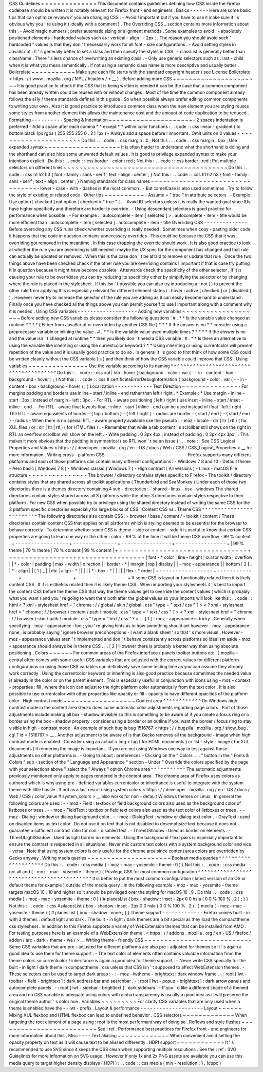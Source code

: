 CSS
Guidelines
=
=
=
=
=
=
=
=
=
=
=
=
=
=
This
document
contains
guidelines
defining
how
CSS
inside
the
Firefox
codebase
should
be
written
it
is
notably
relevant
for
Firefox
front
-
end
engineers
.
Basics
-
-
-
-
-
-
Here
are
some
basic
tips
that
can
optimize
reviews
if
you
are
changing
CSS
:
-
Avoid
!
important
but
if
you
have
to
use
it
make
sure
it
'
s
obvious
why
you
'
re
using
it
(
ideally
with
a
comment
)
.
The
Overriding
CSS
_
section
contains
more
information
about
this
.
-
Avoid
magic
numbers
;
prefer
automatic
sizing
or
alignment
methods
.
Some
examples
to
avoid
:
-
absolutely
positioned
elements
-
hardcoded
values
such
as
:
vertical
-
align
:
-
2px
;
.
The
reason
you
should
avoid
such
"
hardcoded
"
values
is
that
they
don
'
t
necessarily
work
for
all
font
-
size
configurations
.
-
Avoid
setting
styles
in
JavaScript
.
It
'
s
generally
better
to
set
a
class
and
then
specify
the
styles
in
CSS
.
-
classList
is
generally
better
than
className
.
There
'
s
less
chance
of
overwriting
an
existing
class
.
-
Only
use
generic
selectors
such
as
:
last
-
child
when
it
is
what
you
mean
semantically
.
If
not
using
a
semantic
class
name
is
more
descriptive
and
usually
better
.
Boilerplate
~
~
~
~
~
~
~
~
~
~
~
Make
sure
each
file
starts
with
the
standard
copyright
header
(
see
License
Boilerplate
<
https
:
/
/
www
.
mozilla
.
org
/
MPL
/
headers
/
>
__
)
.
Before
adding
more
CSS
~
~
~
~
~
~
~
~
~
~
~
~
~
~
~
~
~
~
~
~
~
~
It
is
good
practice
to
check
if
the
CSS
that
is
being
written
is
needed
it
can
be
the
case
that
a
common
component
has
been
already
written
could
be
reused
with
or
without
changes
.
Most
of
the
time
the
common
component
already
follows
the
a11y
/
theme
standards
defined
in
this
guide
.
So
when
possible
always
prefer
editing
common
components
to
writing
your
own
.
Also
it
is
good
practice
to
introduce
a
common
class
when
the
new
element
you
are
styling
reuses
some
styles
from
another
element
this
allows
the
maintenance
cost
and
the
amount
of
code
duplication
to
be
reduced
.
Formatting
-
-
-
-
-
-
-
-
-
-
Spacing
&
Indentation
~
~
~
~
~
~
~
~
~
~
~
~
~
~
~
~
~
~
~
~
~
-
2
spaces
indentation
is
preferred
-
Add
a
space
after
each
comma
*
*
except
*
*
within
color
functions
:
.
.
code
:
:
css
linear
-
gradient
(
to
bottom
black
1px
rgba
(
255
255
255
0
.
2
)
1px
)
-
Always
add
a
space
before
!
important
.
Omit
units
on
0
values
~
~
~
~
~
~
~
~
~
~
~
~
~
~
~
~
~
~
~
~
~
~
Do
this
:
.
.
code
:
:
css
margin
:
0
;
Not
this
:
.
.
code
:
:
css
margin
:
0px
;
Use
expanded
syntax
~
~
~
~
~
~
~
~
~
~
~
~
~
~
~
~
~
~
~
It
is
often
harder
to
understand
what
the
shorthand
is
doing
and
the
shorthand
can
also
hide
some
unwanted
default
values
.
It
is
good
to
privilege
expanded
syntax
to
make
your
intentions
explicit
.
Do
this
:
.
.
code
:
:
css
border
-
color
:
red
;
Not
this
:
.
.
code
:
:
css
border
:
red
;
Put
multiple
selectors
on
different
lines
~
~
~
~
~
~
~
~
~
~
~
~
~
~
~
~
~
~
~
~
~
~
~
~
~
~
~
~
~
~
~
~
~
~
~
~
~
~
~
~
~
Do
this
:
.
.
code
:
:
css
h1
h2
h3
{
font
-
family
:
sans
-
serif
;
text
-
align
:
center
;
}
Not
this
:
.
.
code
:
:
css
h1
h2
h3
{
font
-
family
:
sans
-
serif
;
text
-
align
:
center
;
}
Naming
standards
for
class
names
~
~
~
~
~
~
~
~
~
~
~
~
~
~
~
~
~
~
~
~
~
~
~
~
~
~
~
~
~
~
~
~
-
lower
-
case
-
with
-
dashes
is
the
most
common
.
-
But
camelCase
is
also
used
sometimes
.
Try
to
follow
the
style
of
existing
or
related
code
.
Other
tips
~
~
~
~
~
~
~
~
~
~
-
Assume
=
"
true
"
in
attribute
selectors
.
-
Example
:
Use
option
[
checked
]
not
option
[
checked
=
"
true
"
]
.
-
Avoid
ID
selectors
unless
it
is
really
the
wanted
goal
since
IDs
have
higher
specificity
and
therefore
are
harder
to
override
.
-
Using
descendant
selectors
is
good
practice
for
performance
when
possible
:
-
For
example
:
.
autocomplete
-
item
[
selected
]
>
.
autocomplete
-
item
-
title
would
be
more
efficient
than
.
autocomplete
-
item
[
selected
]
.
autocomplete
-
item
-
title
Overriding
CSS
-
-
-
-
-
-
-
-
-
-
-
-
-
-
Before
overriding
any
CSS
rules
check
whether
overriding
is
really
needed
.
Sometimes
when
copy
-
pasting
older
code
it
happens
that
the
code
in
question
contains
unnecessary
overrides
.
This
could
be
because
the
CSS
that
it
was
overriding
got
removed
in
the
meantime
.
In
this
case
dropping
the
override
should
work
.
It
is
also
good
practice
to
look
at
whether
the
rule
you
are
overriding
is
still
needed
:
maybe
the
UX
spec
for
the
component
has
changed
and
that
rule
can
actually
be
updated
or
removed
.
When
this
is
the
case
don
'
t
be
afraid
to
remove
or
update
that
rule
.
Once
the
two
things
above
have
been
checked
check
if
the
other
rule
you
are
overriding
contains
!
important
if
that
is
case
try
putting
it
in
question
because
it
might
have
become
obsolete
.
Afterwards
check
the
specificity
of
the
other
selector
;
if
it
is
causing
your
rule
to
be
overridden
you
can
try
reducing
its
specificity
either
by
simplifying
the
selector
or
by
changing
where
the
rule
is
placed
in
the
stylesheet
.
If
this
isn
'
t
possible
you
can
also
try
introducing
a
:
not
(
)
to
prevent
the
other
rule
from
applying
this
is
especially
relevant
for
different
element
states
(
:
hover
:
active
[
checked
]
or
[
disabled
]
)
.
However
never
try
to
increase
the
selector
of
the
rule
you
are
adding
as
it
can
easily
become
hard
to
understand
.
Finally
once
you
have
checked
all
the
things
above
you
can
permit
yourself
to
use
!
important
along
with
a
comment
why
it
is
needed
.
Using
CSS
variables
-
-
-
-
-
-
-
-
-
-
-
-
-
-
-
-
-
-
-
Adding
new
variables
~
~
~
~
~
~
~
~
~
~
~
~
~
~
~
~
~
~
~
~
Before
adding
new
CSS
variables
please
consider
the
following
questions
:
#
.
*
*
Is
the
variable
value
changed
at
runtime
?
*
*
*
(
Either
from
JavaScript
or
overridden
by
another
CSS
file
)
*
*
*
If
the
answer
is
no
*
*
consider
using
a
preprocessor
variable
or
inlining
the
value
.
#
.
*
*
Is
the
variable
value
used
multiple
times
?
*
*
*
*
If
the
answer
is
no
and
the
value
isn
'
t
changed
at
runtime
*
*
then
you
likely
don
'
t
need
a
CSS
variable
.
#
.
*
*
Is
there
an
alternative
to
using
the
variable
like
inheriting
or
using
the
currentcolor
keyword
?
*
*
Using
inheriting
or
using
currentcolor
will
prevent
repetition
of
the
value
and
it
is
usually
good
practice
to
do
so
.
In
general
it
'
s
good
to
first
think
of
how
some
CSS
could
be
written
cleanly
without
the
CSS
variable
(
s
)
and
then
think
of
how
the
CSS
variable
could
improve
that
CSS
.
Using
variables
~
~
~
~
~
~
~
~
~
~
~
~
~
~
~
Use
the
variable
according
to
its
naming
^
^
^
^
^
^
^
^
^
^
^
^
^
^
^
^
^
^
^
^
^
^
^
^
^
^
^
^
^
^
^
^
^
^
^
^
^
^
^
^
Do
this
:
.
.
code
:
:
css
xul
|
tab
:
hover
{
background
-
color
:
var
(
-
-
in
-
content
-
box
-
background
-
hover
)
;
}
Not
this
:
.
.
code
:
:
css
#
certificateErrorDebugInformation
{
background
-
color
:
var
(
-
-
in
-
content
-
box
-
background
-
hover
)
;
}
Localization
-
-
-
-
-
-
-
-
-
-
-
-
Text
Direction
~
~
~
~
~
~
~
~
~
~
~
~
~
~
-
For
margins
padding
and
borders
use
inline
-
start
/
inline
-
end
rather
than
left
/
right
.
*
Example
:
*
Use
margin
-
inline
-
start
:
3px
;
instead
of
margin
-
left
:
3px
.
-
For
RTL
-
aware
positioning
(
left
/
right
)
use
inset
-
inline
-
start
/
inset
-
inline
-
end
.
-
For
RTL
-
aware
float
layouts
float
:
inline
-
start
|
inline
-
end
can
be
used
instead
of
float
:
left
|
right
.
-
The
RTL
-
aware
equivalents
of
border
-
{
top
/
bottom
}
-
{
left
/
right
}
-
radius
are
border
-
{
start
/
end
}
-
{
start
/
end
}
-
radius
-
When
there
is
no
special
RTL
-
aware
property
available
use
the
pseudo
:
-
moz
-
locale
-
dir
(
ltr
|
rtl
)
(
for
XUL
files
)
or
:
dir
(
ltr
|
rtl
)
(
for
HTML
files
)
.
-
Remember
that
while
a
tab
content
'
s
scrollbar
still
shows
on
the
right
in
RTL
an
overflow
scrollbar
will
show
on
the
left
.
-
Write
padding
:
0
3px
4px
;
instead
of
padding
:
0
3px
4px
3px
;
.
This
makes
it
more
obvious
that
the
padding
is
symmetrical
(
so
RTL
won
'
t
be
an
issue
)
.
.
.
note
:
:
See
CSS
Logical
Properties
and
Values
<
https
:
/
/
developer
.
mozilla
.
org
/
en
-
US
/
docs
/
Web
/
CSS
/
CSS_Logical_Properties
>
__
for
more
information
.
Writing
cross
-
platform
CSS
-
-
-
-
-
-
-
-
-
-
-
-
-
-
-
-
-
-
-
-
-
-
-
-
-
-
Firefox
supports
many
different
platforms
and
each
of
those
platforms
can
contain
many
different
configurations
:
-
Windows
7
8
and
10
-
Default
theme
-
Aero
basic
(
Windows
7
8
)
-
Windows
classic
(
Windows
7
)
-
High
contrast
(
All
versions
)
-
Linux
-
macOS
File
structure
~
~
~
~
~
~
~
~
~
~
~
~
~
~
-
The
browser
/
directory
contains
styles
specific
to
Firefox
-
The
toolkit
/
directory
contains
styles
that
are
shared
across
all
toolkit
applications
(
Thunderbird
and
SeaMonkey
)
Under
each
of
those
two
directories
there
is
a
themes
directory
containing
4
sub
-
directories
:
-
shared
-
linux
-
osx
-
windows
The
shared
directories
contain
styles
shared
across
all
3
platforms
while
the
other
3
directories
contain
styles
respective
to
their
platform
.
For
new
CSS
when
possible
try
to
privilege
using
the
shared
directory
instead
of
writing
the
same
CSS
for
the
3
platform
specific
directories
especially
for
large
blocks
of
CSS
.
Content
CSS
vs
.
Theme
CSS
^
^
^
^
^
^
^
^
^
^
^
^
^
^
^
^
^
^
^
^
^
^
^
^
^
The
following
directories
also
contain
CSS
:
-
browser
/
base
/
content
/
-
toolkit
/
content
/
These
directories
contain
content
CSS
that
applies
on
all
platforms
which
is
styling
deemed
to
be
essential
for
the
browser
to
behave
correctly
.
To
determine
whether
some
CSS
is
theme
-
side
or
content
-
side
it
is
useful
to
know
that
certain
CSS
properties
are
going
to
lean
one
way
or
the
other
:
color
-
99
%
of
the
time
it
will
be
theme
CSS
overflow
-
99
%
content
.
+
-
-
-
-
-
-
-
-
-
-
-
-
-
-
-
-
-
+
-
-
-
-
-
-
-
-
-
-
-
-
-
-
+
-
-
-
-
-
-
-
-
-
-
-
-
-
-
-
-
+
-
-
-
-
-
-
-
-
-
-
-
-
-
-
-
-
+
|
99
%
theme
|
70
%
theme
|
70
%
content
|
99
%
content
|
+
=
=
=
=
=
=
=
=
=
=
=
=
=
=
=
=
=
+
=
=
=
=
=
=
=
=
=
=
=
=
=
=
+
=
=
=
=
=
=
=
=
=
=
=
=
=
=
=
=
+
=
=
=
=
=
=
=
=
=
=
=
=
=
=
=
=
+
|
font
-
\
*
color
|
line
-
height
|
cursor
width
|
overflow
|
|
\
*
-
color
|
padding
|
max
-
width
|
direction
|
|
border
-
\
*
|
margin
|
top
|
display
|
|
-
moz
-
appearance
|
|
bottom
[
2
]
_
|
\
*
-
align
|
|
[
1
]
_
|
|
etc
|
align
-
\
*
|
|
|
|
|
\
*
-
box
-
\
*
|
|
|
|
|
flex
-
\
*
order
|
+
-
-
-
-
-
-
-
-
-
-
-
-
-
-
-
-
-
+
-
-
-
-
-
-
-
-
-
-
-
-
-
-
+
-
-
-
-
-
-
-
-
-
-
-
-
-
-
-
-
+
-
-
-
-
-
-
-
-
-
-
-
-
-
-
-
-
+
If
some
CSS
is
layout
or
functionality
related
then
it
is
likely
content
CSS
.
If
it
is
esthetics
related
then
it
is
likely
theme
CSS
.
When
importing
your
stylesheets
it
'
s
best
to
import
the
content
CSS
before
the
theme
CSS
that
way
the
theme
values
get
to
override
the
content
values
(
which
is
probably
what
you
want
)
and
you
'
re
going
to
want
them
both
after
the
global
values
so
your
imports
will
look
like
this
:
.
.
code
:
:
html
<
?
xml
-
stylesheet
href
=
"
chrome
:
/
/
global
/
skin
/
global
.
css
"
type
=
"
text
/
css
"
?
>
<
?
xml
-
stylesheet
href
=
"
chrome
:
/
/
browser
/
content
/
path
/
module
.
css
"
type
=
"
text
/
css
"
?
>
<
?
xml
-
stylesheet
href
=
"
chrome
:
/
/
browser
/
skin
/
path
/
module
.
css
"
type
=
"
text
/
css
"
?
>
.
.
[
1
]
-
moz
-
appearance
is
tricky
.
Generally
when
specifying
-
moz
-
appearance
:
foo
;
you
'
re
giving
hints
as
to
how
something
should
act
however
-
moz
-
appearance
:
none
;
is
probably
saying
'
ignore
browser
preconceptions
-
I
want
a
blank
sheet
'
so
that
'
s
more
visual
.
However
-
moz
-
appearance
values
aren
'
t
implemented
and
don
'
t
behave
consistently
across
platforms
so
idealism
aside
-
moz
-
appearance
should
always
be
in
theme
CSS
.
.
.
[
2
]
However
there
is
probably
a
better
way
than
using
absolute
positioning
.
Colors
~
~
~
~
~
~
For
common
areas
of
the
Firefox
interface
(
panels
toolbar
buttons
etc
.
)
mozilla
-
central
often
comes
with
some
useful
CSS
variables
that
are
adjusted
with
the
correct
values
for
different
platform
configurations
so
using
those
CSS
variables
can
definitively
save
some
testing
time
as
you
can
assume
they
already
work
correctly
.
Using
the
currentcolor
keyword
or
inheriting
is
also
good
practice
because
sometimes
the
needed
value
is
already
in
the
color
or
on
the
parent
element
.
This
is
especially
useful
in
conjunction
with
icons
using
-
moz
-
context
-
properties
:
fill
;
where
the
icon
can
adjust
to
the
right
platform
color
automatically
from
the
text
color
.
It
is
also
possible
to
use
currentcolor
with
other
properties
like
opacity
or
fill
-
opacity
to
have
different
opacities
of
the
platform
color
.
High
contrast
mode
~
~
~
~
~
~
~
~
~
~
~
~
~
~
~
~
~
~
Content
area
^
^
^
^
^
^
^
^
^
^
^
^
On
Windows
high
contrast
mode
in
the
content
area
Gecko
does
some
automatic
color
adjustments
regarding
page
colors
.
Part
of
those
adjustments
include
making
all
box
-
shadow
invisible
so
this
is
something
to
be
aware
of
if
you
create
a
focus
ring
or
a
border
using
the
box
-
shadow
property
:
consider
using
a
border
or
an
outline
if
you
want
the
border
/
focus
ring
to
stay
visible
in
high
-
contrast
mode
.
An
example
of
such
bug
is
bug
1516767
<
https
:
/
/
bugzilla
.
mozilla
.
org
/
show_bug
.
cgi
?
id
=
1516767
>
__
.
Another
adjustment
to
be
aware
of
is
that
Gecko
removes
all
the
background
-
image
when
high
contrast
mode
is
enabled
.
Consider
using
an
actual
<
img
>
tag
(
for
HTML
documents
)
or
list
-
style
-
image
(
for
XUL
documents
)
if
rendering
the
image
is
important
.
If
you
are
not
using
Windows
one
way
to
test
against
those
adjustments
on
other
platforms
is
:
-
Going
to
about
:
preferences
-
Clicking
on
the
"
Colors
.
.
.
"
button
in
the
"
Fonts
&
Colors
"
sub
-
section
of
the
"
Language
and
Appearance
"
section
-
Under
"
Override
the
colors
specified
by
the
page
with
your
selections
above
"
select
the
"
Always
"
option
Chrome
area
^
^
^
^
^
^
^
^
^
^
^
The
automatic
adjustments
previously
mentioned
only
apply
to
pages
rendered
in
the
content
area
.
The
chrome
area
of
Firefox
uses
colors
as
authored
which
is
why
using
pre
-
defined
variables
currentcolor
or
inheritance
is
useful
to
integrate
with
the
system
theme
with
little
hassle
.
If
not
as
a
last
resort
using
system
colors
<
https
:
/
/
developer
.
mozilla
.
org
/
en
-
US
/
docs
/
Web
/
CSS
/
color_value
#
system_colors
>
__
also
works
for
non
-
default
Windows
themes
or
Linux
.
In
general
the
following
colors
are
used
:
-
-
moz
-
Field
:
textbox
or
field
background
colors
also
used
as
the
background
color
of
listboxes
or
trees
.
-
-
moz
-
FieldText
:
textbox
or
field
text
colors
also
used
as
the
text
color
of
listboxes
or
trees
.
-
-
moz
-
Dialog
:
window
or
dialog
background
color
.
-
-
moz
-
DialogText
:
window
or
dialog
text
color
.
-
GrayText
:
used
on
disabled
items
as
text
color
.
Do
not
use
it
on
text
that
is
not
disabled
to
desemphsize
text
because
it
does
not
guarantee
a
sufficient
contrast
ratio
for
non
-
disabled
text
.
-
ThreeDShadow
:
Used
as
border
on
elements
.
-
ThreeDLightShadow
:
Used
as
light
border
on
elements
.
Using
the
background
/
text
pairs
is
especially
important
to
ensure
the
contrast
is
respected
in
all
situations
.
Never
mix
custom
text
colors
with
a
system
background
color
and
vice
-
versa
.
Note
that
using
system
colors
is
only
useful
for
the
chrome
area
since
content
area
colors
are
overridden
by
Gecko
anyway
.
Writing
media
queries
~
~
~
~
~
~
~
~
~
~
~
~
~
~
~
~
~
~
~
~
~
Boolean
media
queries
^
^
^
^
^
^
^
^
^
^
^
^
^
^
^
^
^
^
^
^
^
Do
this
:
.
.
code
:
:
css
media
(
-
moz
-
mac
-
yosemite
-
theme
:
0
)
{
Not
this
:
.
.
code
:
:
css
media
not
all
and
(
-
moz
-
mac
-
yosemite
-
theme
)
{
Privilege
CSS
for
most
common
configuration
^
^
^
^
^
^
^
^
^
^
^
^
^
^
^
^
^
^
^
^
^
^
^
^
^
^
^
^
^
^
^
^
^
^
^
^
^
^
^
^
^
^
^
It
is
better
to
put
the
most
common
configuration
(
latest
version
of
an
OS
or
default
theme
for
example
)
outside
of
the
media
query
.
In
the
following
example
-
moz
-
mac
-
yosemite
-
theme
targets
macOS
10
.
10
and
higher
so
it
should
be
privileged
over
the
styling
for
macOS
10
.
9
.
Do
this
:
.
.
code
:
:
css
media
(
-
moz
-
mac
-
yosemite
-
theme
:
0
)
{
#
placesList
{
box
-
shadow
:
inset
-
2px
0
0
hsla
(
0
0
%
100
%
.
2
)
;
}
}
Not
this
:
.
.
code
:
:
css
#
placesList
{
box
-
shadow
:
inset
-
2px
0
0
hsla
(
0
0
%
100
%
.
2
)
;
}
media
(
-
moz
-
mac
-
yosemite
-
theme
)
{
#
placesList
{
box
-
shadow
:
none
;
}
}
Theme
support
-
-
-
-
-
-
-
-
-
-
-
-
-
Firefox
comes
built
-
in
with
3
themes
:
default
light
and
dark
.
The
built
-
in
light
/
dark
themes
are
a
bit
special
as
they
load
the
compacttheme
.
css
stylesheet
.
In
addition
to
this
Firefox
supports
a
variety
of
WebExtension
themes
that
can
be
installed
from
AMO
.
For
testing
purposes
here
is
an
example
of
a
WebExtension
theme
.
<
https
:
/
/
addons
.
mozilla
.
org
/
en
-
US
/
firefox
/
addon
/
arc
-
dark
-
theme
-
we
/
>
__
Writing
theme
-
friendly
CSS
~
~
~
~
~
~
~
~
~
~
~
~
~
~
~
~
~
~
~
~
~
~
~
~
~
~
-
Some
CSS
variables
that
are
pre
-
adjusted
for
different
platforms
are
also
pre
-
adjusted
for
themes
so
it
'
s
again
a
good
idea
to
use
them
for
theme
support
.
-
The
text
color
of
elements
often
contains
valuable
information
from
the
theme
colors
so
currentcolor
/
inheritance
is
again
a
good
idea
for
theme
support
.
-
Never
write
CSS
specially
for
the
built
-
in
light
/
dark
theme
in
compacttheme
.
css
unless
that
CSS
isn
'
t
supposed
to
affect
WebExtension
themes
.
-
These
selectors
can
be
used
to
target
dark
areas
:
-
:
-
moz
-
lwtheme
-
brighttext
:
dark
window
frame
.
-
:
root
[
lwt
-
toolbar
-
field
-
brighttext
]
:
dark
address
bar
and
searchbar
.
-
:
root
[
lwt
-
popup
-
brighttext
]
:
dark
arrow
panels
and
autocomplete
panels
.
-
:
root
[
lwt
-
sidebar
-
brighttext
]
:
dark
sidebars
.
-
If
you
'
d
like
a
different
shade
of
a
themed
area
and
no
CSS
variable
is
adequate
using
colors
with
alpha
transparency
is
usually
a
good
idea
as
it
will
preserve
the
original
theme
author
'
s
color
hue
.
Variables
~
~
~
~
~
~
~
~
~
For
clarity
CSS
variables
that
are
only
used
when
a
theme
is
enabled
have
the
-
-
lwt
-
prefix
.
Layout
&
performance
-
-
-
-
-
-
-
-
-
-
-
-
-
-
-
-
-
-
-
-
Layout
~
~
~
~
~
~
Mixing
XUL
flexbox
and
HTML
flexbox
can
lead
to
undefined
behavior
.
CSS
selectors
~
~
~
~
~
~
~
~
~
~
~
~
~
When
targeting
the
root
element
of
a
page
using
:
root
is
the
most
performant
way
of
doing
so
.
Reflows
and
style
flushes
~
~
~
~
~
~
~
~
~
~
~
~
~
~
~
~
~
~
~
~
~
~
~
~
~
See
:
ref
:
Performance
best
practices
for
Firefox
front
-
end
engineers
for
more
information
about
this
.
Misc
-
-
-
-
Text
aliasing
~
~
~
~
~
~
~
~
~
~
~
~
~
When
convenient
avoid
setting
the
opacity
property
on
text
as
it
will
cause
text
to
be
aliased
differently
.
HDPI
support
~
~
~
~
~
~
~
~
~
~
~
~
It
'
s
recommended
to
use
SVG
since
it
keeps
the
CSS
clean
when
supporting
multiple
resolutions
.
See
the
:
ref
:
SVG
Guidelines
for
more
information
on
SVG
usage
.
However
if
only
1x
and
2x
PNG
assets
are
available
you
can
use
this
media
query
to
target
higher
density
displays
(
HDPI
)
:
.
.
code
:
:
css
media
(
min
-
resolution
:
1
.
1dppx
)
